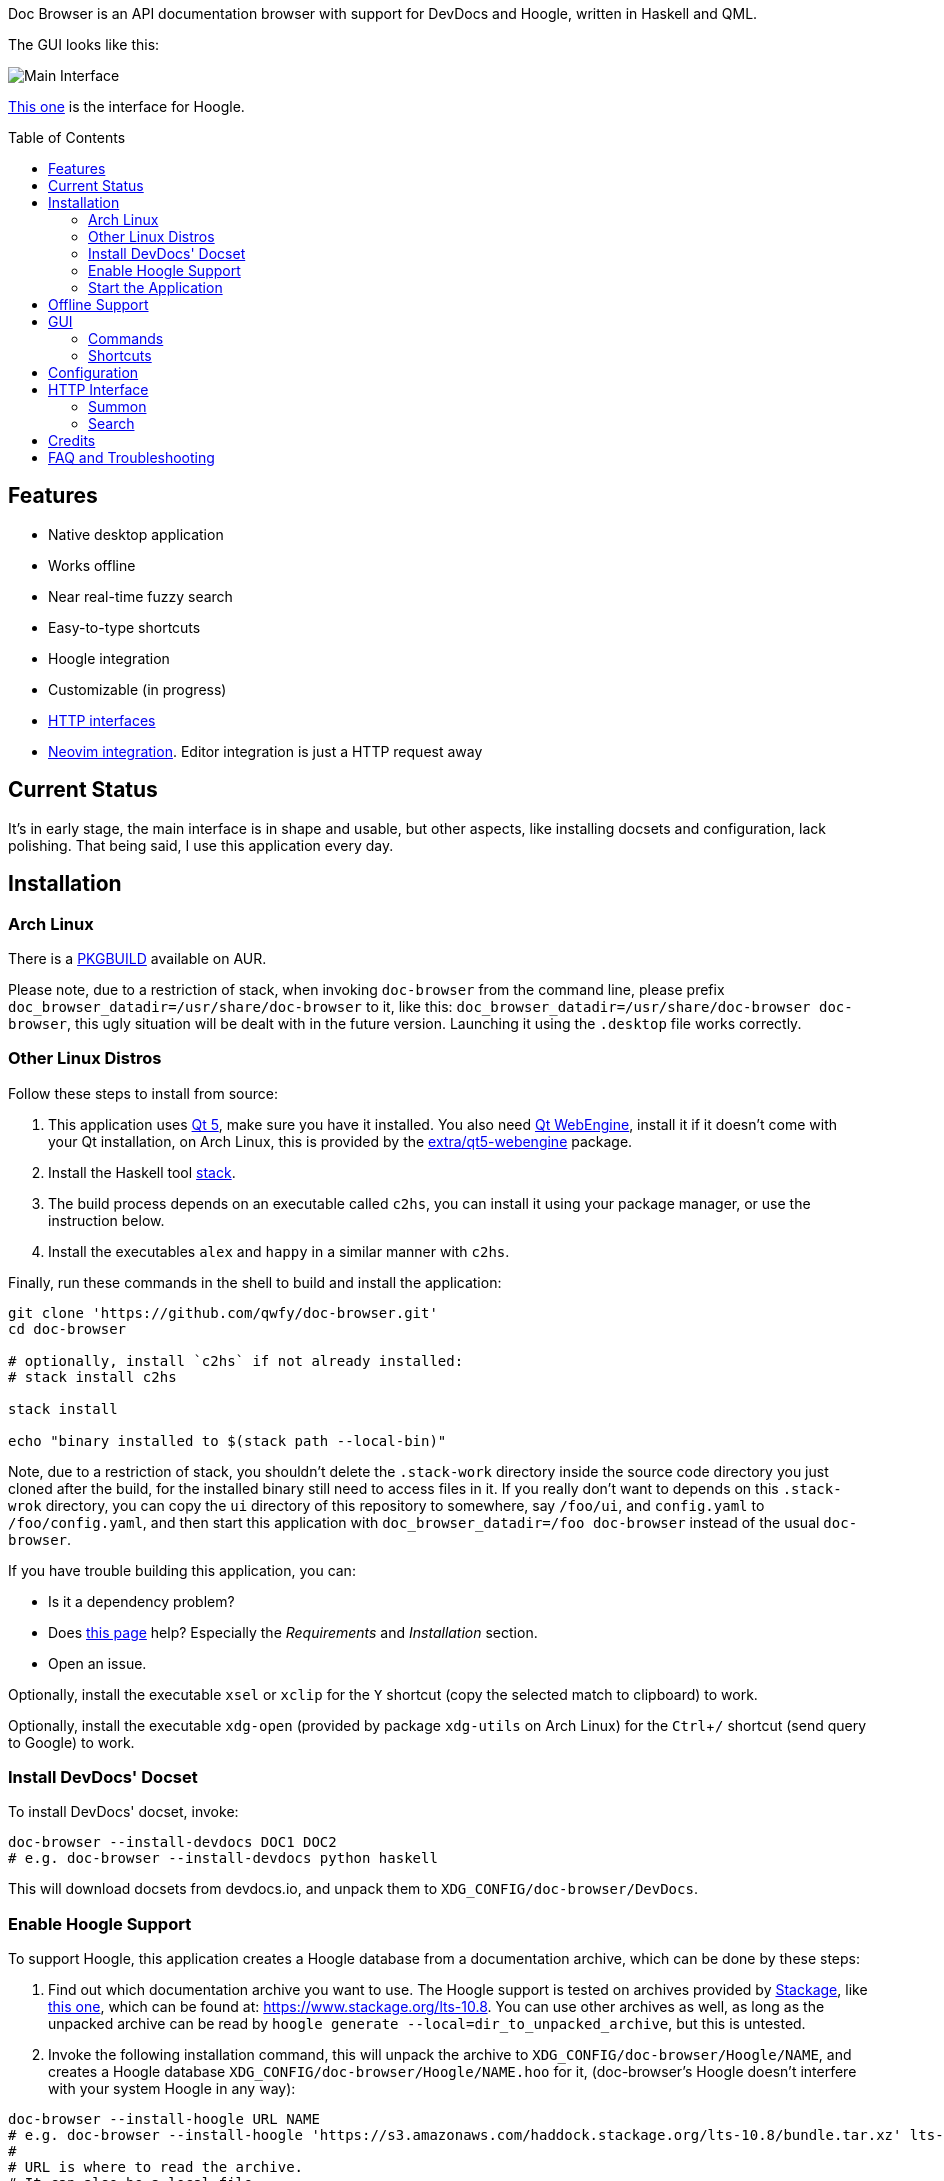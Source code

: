 :toc: macro
:experimental:

Doc Browser is an API documentation browser with support for DevDocs and Hoogle, written in Haskell and QML.

The GUI looks like this:

image:asset/interface-annotated.png[Main Interface]

link:asset/interface-hoogle.png[This one] is the interface for Hoogle.

toc::[]

== Features

* Native desktop application
* Works offline
* Near real-time fuzzy search
* Easy-to-type shortcuts
* Hoogle integration
* Customizable (in progress)
* link:#http-interface[HTTP interfaces]
* link:https://github.com/qwfy/doc-browser-nvim[Neovim integration]. Editor integration is just a HTTP request away

== Current Status

It's in early stage, the main interface is in shape and usable, but
other aspects, like installing docsets and configuration, lack
polishing. That being said, I use this application every day.

== Installation

=== Arch Linux

There is a https://aur.archlinux.org/packages/doc-browser-git/[PKGBUILD]
available on AUR.

Please note, due to a restriction of stack, when invoking `doc-browser` from the command line, please prefix `doc_browser_datadir=/usr/share/doc-browser` to it, like this: `doc_browser_datadir=/usr/share/doc-browser doc-browser`, this ugly situation will be dealt with in the future version. Launching it using the `.desktop` file works correctly.

=== Other Linux Distros

Follow these steps to install from source:

1.  This application uses http://qt-project.org/[Qt 5], make sure you
have it installed. You also need https://wiki.qt.io/QtWebEngine[Qt
WebEngine], install it if it doesn't come with your Qt installation, on
Arch Linux, this is provided by the
https://www.archlinux.org/packages/extra/x86_64/qt5-webengine/[extra/qt5-webengine]
package.
2.  Install the Haskell tool
https://docs.haskellstack.org/en/stable/install_and_upgrade/[stack].
3.  The build process depends on an executable called `c2hs`, you can
install it using your package manager, or use the instruction below.
4.  Install the executables `alex` and `happy` in a similar manner with
`c2hs`.

Finally, run these commands in the shell to build and install the
application:

[source,bash]
----
git clone 'https://github.com/qwfy/doc-browser.git'
cd doc-browser

# optionally, install `c2hs` if not already installed:
# stack install c2hs

stack install

echo "binary installed to $(stack path --local-bin)"
----

Note, due to a restriction of stack, you shouldn't delete the
`.stack-work` directory inside the source code directory you just cloned
after the build, for the installed binary still need to access files in
it. If you really don't want to depends on this `.stack-wrok` directory,
you can copy the `ui` directory of this repository to somewhere, say
`/foo/ui`, and `config.yaml` to `/foo/config.yaml`, and then start this
application with `doc_browser_datadir=/foo doc-browser` instead of the
usual `doc-browser`.

If you have trouble building this application, you can:

* Is it a dependency problem?
* Does http://www.gekkou.co.uk/software/hsqml/[this page] help?
Especially the _Requirements_ and _Installation_ section.
* Open an issue.

Optionally, install the executable `xsel` or `xclip` for the kbd:[Y] shortcut
(copy the selected match to clipboard) to work.

Optionally, install the executable `xdg-open` (provided by package
`xdg-utils` on Arch Linux) for the kbd:[Ctrl+/] shortcut (send query to
Google) to work.

=== Install DevDocs' Docset

To install DevDocs' docset, invoke:

[source,bash]
----
doc-browser --install-devdocs DOC1 DOC2
# e.g. doc-browser --install-devdocs python haskell
----

This will download docsets from devdocs.io, and unpack them to
`XDG_CONFIG/doc-browser/DevDocs`.

=== Enable Hoogle Support

To support Hoogle, this application creates a Hoogle database from a
documentation archive, which can be done by these steps:

1.  Find out which documentation archive you want to use. The Hoogle
support is tested on archives provided by
https://www.stackage.org[Stackage], like
https://s3.amazonaws.com/haddock.stackage.org/lts-10.8/bundle.tar.xz[this
one], which can be found at: https://www.stackage.org/lts-10.8. You can
use other archives as well, as long as the unpacked archive can be read
by `hoogle generate --local=dir_to_unpacked_archive`, but this is
untested.
2.  Invoke the following installation command, this will unpack the
archive to `XDG_CONFIG/doc-browser/Hoogle/NAME`, and creates a Hoogle
database `XDG_CONFIG/doc-browser/Hoogle/NAME.hoo` for it, (doc-browser's
Hoogle doesn't interfere with your system Hoogle in any way):

[source,bash]
----
doc-browser --install-hoogle URL NAME
# e.g. doc-browser --install-hoogle 'https://s3.amazonaws.com/haddock.stackage.org/lts-10.8/bundle.tar.xz' lts-10.8
#
# URL is where to read the archive.
# It can also be a local file,
# which I suggest you to use if you have a bad network connection,
# since the download function included in this program is pretty savage at this stage.
#
# NAME shouldn't contain "/".
#
# See `doc-browser --help` for more
#
# Don't panic if you see a lot of lines that look like this
# at the begining and the ending of the generation
# (for the above lts-10.8, there are 43 of these):
#
# temporarily relocate x to x.__co.aixon.docbrowser-tempfile__, for x in:
# /home/user/.config/doc-browser/Hoogle/lts-10.8/prologue.txt
# ...
# move x.__co.aixon.docbrowser-tempfile__ back to x, for x in:
# /home/user/.config/doc-browser/Hoogle/lts-10.8/prologue.txt
# ...
#
# These are necessary to work around a Hoogle issue.
----

1.  Prefix or suffix a search with "/hh" to query Hoogle, like this:
`/hh[a]->Int->[a]`.

=== Start the Application

If you installed the application from AUR, the recommended way is to
start it with the shipped .desktop file.

You can also start it with:

[source,bash]
----
doc_browser_datadir=$INSTALL_ROOT/usr/share/doc-browser doc-browser
# e.g. doc_browser_datadir=/usr/share/doc-browser doc-browser
----

If you installed from source, start it with:

[source,bash]
----
doc-browser
----

== Offline Support

The documentation files themselves are downloaded to your disk when
`doc-browser --install-devdocs` or `doc-browser --install-hoogle` is
invoked, however, to display the documentation, some additional
Cascading Style Sh*t or JavaScript files are needed, some of these are
not packaged with the documentation files.

To make DevDocs' docsets work fully offline:

* Start the application after `doc-browser --install-devdocs`
* Search for anything, and open any match
* When the tab is opened and the documentation is correctly displayed,
all necessary files are cached, DevDocs' docsets work offline now

(Cache-when-installing will be implemented after session restore is
implemented.)

If a MathJax distribution is found at `/usr/share/mathjax`, then the
Hoogle documentations will work offline. (If you installed from AUR, you
already have it.)

== GUI

* When the application starts, you will see a blank screen, you can
start typing to search.
* Prefix or suffix a search string with "/py", (e.g. "/pyabspath",
"abspath/py"), will limit the search to the Python docset provided by
DevDocs, more commands are available, see below.
* Number of tabs will peak at 10, open one more tab will close the
left-most one.
* Various keyboard shortcuts are available, see below.

=== Commands

[cols=",",options="header",]
|===
| Command | Effect
| hs      | Limit search to Haskell
| py      | Limit search to Python
| tf      | Limit search to TensorFlow
| np      | Limit search to NumPy
| pd      | Limit search to pandas
| er      | Limit search to Erlang
| mp      | Limit search to Matplotlib
| hh      | Perform search with Hoogle
|===

=== Shortcuts

[cols="3",options="header",]
|===
| Key                                                                    | Effect                                                       | Comment
| kbd:[/]                                                                | focus the search box                                         |
| kbd:[Ctrl+I]                                                           | focus and clear the search box, but keep the command, if any | e.g. before: "/pyfoo"; after: "/py"
| kbd:[Enter] or kbd:[Down]                                              | accept query and select the first match                      | when in the search box
| kbd:[A]kbd:[S]kbd:[D]kbd:[F]kbd:[W]kbd:[E]kbd:[R]kbd:[T]kbd:[C]        | open match 1-9                                               |
| kbd:[G+A]kbd:[S]kbd:[D]kbd:[F]kbd:[W]kbd:[E]kbd:[R]kbd:[T]kbd:[C]      | open match 10-18                                             |
| kbd:[V+A]kbd:[S]kbd:[D]kbd:[F]kbd:[W]kbd:[E]kbd:[R]kbd:[T]kbd:[C]      | open match 19-27                                             |
| kbd:[J]                                                                | select the next match                                        |
| kbd:[K]                                                                | select the previous match                                    |
| kbd:[Enter]                                                            | open the selected match                                      | when the selected item has focus
| kbd:[Tab] or kbd:[Down]                                                | select the next match                                        | when the selected item has focus
| kbd:[Shift+Tab] or kbd:[Up]                                            | select the previous match                                    | when the selected item has focus
| kbd:[1]kbd:[2]kbd:[3]kbd:[4]kbd:[5]kbd:[6]kbd:[7]kbd:[8]kbd:[9]kbd:[0] | go to the corresponding tab                                  |
| kbd:[Alt+L]                                                            | go to the next tab                                           |
| kbd:[Alt+H]                                                            | go to the previous tab                                       |
| kbd:[Ctrl+W]                                                           | close the current tab                                        |
| kbd:[Y]                                                                | copy the selected match to clipboard                         | need executable `xsel` or `xclip`
| kbd:[Ctrl+/]                                                           | send query to Google                                         | e.g. kbd:[Ctrl+/] on "/pyfoo" will search Google for "Python foo"; need executable `xdg-open`
| kbd:[Ctrl+f]                                                           | toggle page search                                           |
| kbd:[Alt+n]                                                            | find next in page search                                     |
| kbd:[Alt+p]                                                            | find previous in page search                                 |
| kbd:[Esc]                                                              | close page search                                            | when in search box
|===

== Configuration

Create the file `XDG_CONFIG/doc-browser/config.yaml` and edit it.

The file is in YAML format, configurable keys and documentations can be
found at:

* `/usr/share/doc-browser/config.yaml`, if you installed from AUR
* `config.yaml` in the root of the source repository, if you installed
from source

The screenshot uses the font http://input.fontbureau.com/[Input Mono],
it is free for personal use, you can install and config doc browser to
use it.

== HTTP Interface

You can interact with this application using HTTP request.

All URL should be prefixed with `http://localhost:<port>`, where
`<port>` is 7701 if you didn't change it in your configuration.

The status code of a successful response is always `200 OK`, others
should be treated as failure.

If you use Insomnia, you can import `insomnia.json`, found at the root
of this repository.

=== Summon

Bring this application's GUI to front, put `<query string>` in the
search box and open the first match.

....
Request: GET /summon?q=<query string>

Response body: Empty

Example:

    curl --silent --request GET --url 'http://localhost:7701/summon?q=os.path'
....

=== Search

Search `<query string>` and return the result as a JSON array.
Documentation of the element of the array can be found
https://qwfy.github.io/doc-browser/doc/Match.html#t:T[here].

....
Request: GET /search?q=<query string>

Response body: JSON array

Example:

    curl --silent --request GET --url 'http://localhost:7701/search?q=os.path' | python -m json.tool | head -n 15

    [
        {
            "vendor": "DevDocs",
            "typeConstraint": null,
            "url": "http://localhost:7701/DevDocs/Python==3.6.4/library/os.path",
            "collection": "Python",
            "name": "os.path",
            "version": "3.6.4",
            "module": null,
            "package": null
        },
        {
            "vendor": "DevDocs",
            "typeConstraint": null,
            "url": "http://localhost:7701/DevDocs/Python==3.6.4/library/os#os.pathsep",
....


== Credits

This application is written by incomplete@aixon.co.

Many thanks to https://github.com/Thibaut[Thibaut Courouble] and
https://github.com/Thibaut/devdocs/graphs/contributors[other
contributors] of https://github.com/Thibaut/devdocs[DevDocs], without
their work, this application wouldn't be possible:

* This application ships with icons collected by DevDocs.
* This application uses docsets, along with the corresponding style
sheets, produced by DevDocs.

Many thanks to https://github.com/ndmitchell[Neil Mitchell] for the
great https://github.com/ndmitchell/hoogle[Hoogle]. The Hoogle support
receives https://github.com/qwfy/doc-browser/issues/2[helps] from him.
This application also ships with a little code from the Hoogle project,
the modified code is licensed under the BSD license.

For Hoogle support, this application guides user to download
documentation archive from https://www.stackage.org[Stackage].


== FAQ and Troubleshooting

Problem: On KDE, kbd:[Ctrl+/] is taking too long to open the browser.

Solution: This application uses `xdg-open` to open the browser. Try
https://bugs.kde.org/show_bug.cgi?id=364662#c3[this workaround].

Problem: The font in the documentation is too big or too small.

Solution: Tweak the configuration `WebEngineZoomFactor`, see the
link:#configuration[Configuration] section for instruction.

Problem: HTTP summon interface doesn't bring the window to front
Solution: Try the section _Additional settings for Linux_ described in
https://kb.froglogic.com/display/KB/Problem+-+Bringing+window+to+foreground+%28Qt%29[here].

Q: Why does this application display at most 27 matches?

A: If your desired match is not in the top 27 matches, then there is
probably something wrong with the search algorithm.

Q: Why does this application display at most 10 tabs?

A: If too many tabs are displayed, the tab title would be hard to see on
many monitors. Instead of wanting more tabs, try open another instance
of this application. The number of maximum tabs will be configurable in
future versions, so you can benefit from a large monitor.
